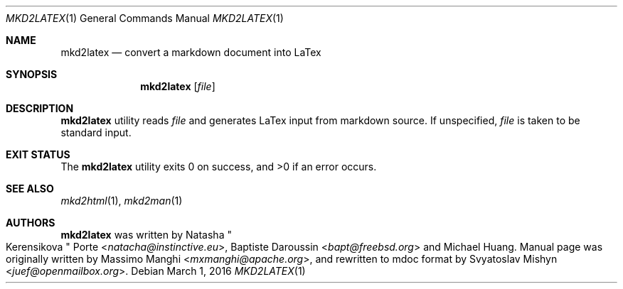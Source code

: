 .\"
.\" Copyright (c) 2009 - 2016 Natacha Porté <natacha@instinctive.eu>
.\"
.\" Permission to use, copy, modify, and distribute this software for any
.\" purpose with or without fee is hereby granted, provided that the above
.\" copyright notice and this permission notice appear in all copies.
.\"
.\" THE SOFTWARE IS PROVIDED "AS IS" AND THE AUTHOR DISCLAIMS ALL WARRANTIES
.\" WITH REGARD TO THIS SOFTWARE INCLUDING ALL IMPLIED WARRANTIES OF
.\" MERCHANTABILITY AND FITNESS. IN NO EVENT SHALL THE AUTHOR BE LIABLE FOR
.\" ANY SPECIAL, DIRECT, INDIRECT, OR CONSEQUENTIAL DAMAGES OR ANY DAMAGES
.\" WHATSOEVER RESULTING FROM LOSS OF USE, DATA OR PROFITS, WHETHER IN AN
.\" ACTION OF CONTRACT, NEGLIGENCE OR OTHER TORTIOUS ACTION, ARISING OUT OF
.\" OR IN CONNECTION WITH THE USE OR PERFORMANCE OF THIS SOFTWARE.
.\"
.Dd March 1, 2016
.Dt MKD2LATEX 1
.Os
.Sh NAME
.Nm mkd2latex
.Nd convert a markdown document into LaTex
.Sh SYNOPSIS
.Nm
.Op Ar file
.Sh DESCRIPTION
.Nm
utility reads
.Ar file
and generates LaTex input from markdown source.
If unspecified,
.Ar file
is taken to be standard input.
.Sh EXIT STATUS
.Ex -std
.Sh SEE ALSO
.Xr mkd2html 1 ,
.Xr mkd2man 1
.Sh AUTHORS
.An -nosplit
.Nm
was written by
.An Natasha Qo Kerensikova Qc Porte Aq Mt natacha@instinctive.eu ,
.An Baptiste Daroussin Aq Mt bapt@freebsd.org
and
.An Michael Huang .
Manual page was originally written by
.An Massimo Manghi Aq Mt mxmanghi@apache.org ,
and rewritten to mdoc format by
.An Svyatoslav Mishyn Aq Mt juef@openmailbox.org .
